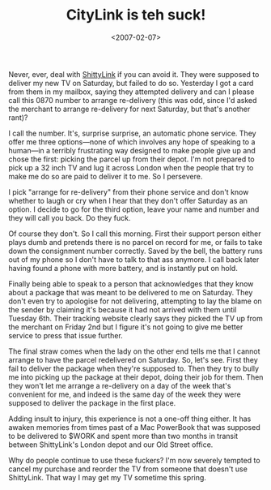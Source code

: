 #+title: CityLink is teh suck!
#+date: <2007-02-07>
Never, ever, deal with [[http://www.city-link.co.uk/][ShittyLink]] if you can avoid it. They were
supposed to deliver my new TV on Saturday, but failed to do so.
Yesterday I got a card from them in my mailbox, saying they attempted
delivery and can I please call this 0870 number to arrange re-delivery
(this was odd, since I'd asked the merchant to arrange re-delivery for
next Saturday, but that's another rant)?

I call the number. It's, surprise surprise, an automatic phone service.
They offer me three options---none of which involves any hope of
speaking to a human---in a terribly frustrating way designed to make
people give up and chose the first: picking the parcel up from their
depot. I'm not prepared to pick up a 32 inch TV and lug it across London
when the people that try to make me do so are paid to deliver it to me.
So I persevere.

I pick "arrange for re-delivery" from their phone service and don't know
whether to laugh or cry when I hear that they don't offer Saturday as an
option. I decide to go for the third option, leave your name and number
and they will call you back. Do they fuck.

Of course they don't. So I call this morning. First their support person
either plays dumb and pretends there is no parcel on record for me, or
fails to take down the consignment number correctly. Saved by the bell,
the battery runs out of my phone so I don't have to talk to that ass
anymore. I call back later having found a phone with more battery, and
is instantly put on hold.

Finally being able to speak to a person that acknowledges that they know
about a package that was meant to be delivered to me on Saturday. They
don't even try to apologise for not delivering, attempting to lay the
blame on the sender by claiming it's because it had not arrived with
them until Tuesday 6th. Their tracking website clearly says they picked
the TV up from the merchant on Friday 2nd but I figure it's not going to
give me better service to press that issue further.

The final straw comes when the lady on the other end tells me that I
cannot arrange to have the parcel redelivered on Saturday. So, let's
see. First they fail to deliver the package when they're supposed to.
Then they try to bully me into picking up the package at their depot,
doing their job for them. Then they won't let me arrange a re-delivery on
a day of the week that's convenient for me, and indeed is the same day
of the week they were supposed to deliver the package in the first
place.

Adding insult to injury, this experience is not a one-off thing either.
It has awaken memories from times past of a Mac PowerBook that was
supposed to be delivered to $WORK and spent more than two months in
transit between ShittyLink's London depot and our Old Street office.

Why do people continue to use these fuckers? I'm now severely tempted to
cancel my purchase and reorder the TV from someone that doesn't use
ShittyLink. That way I may get my TV sometime this spring.
* Abstract                                                         :noexport:

I rant about CityLink's attempt at delivering my new TV.


#  LocalWords:  CityLink teh ShittyLink ShittyLink's CityLink's
